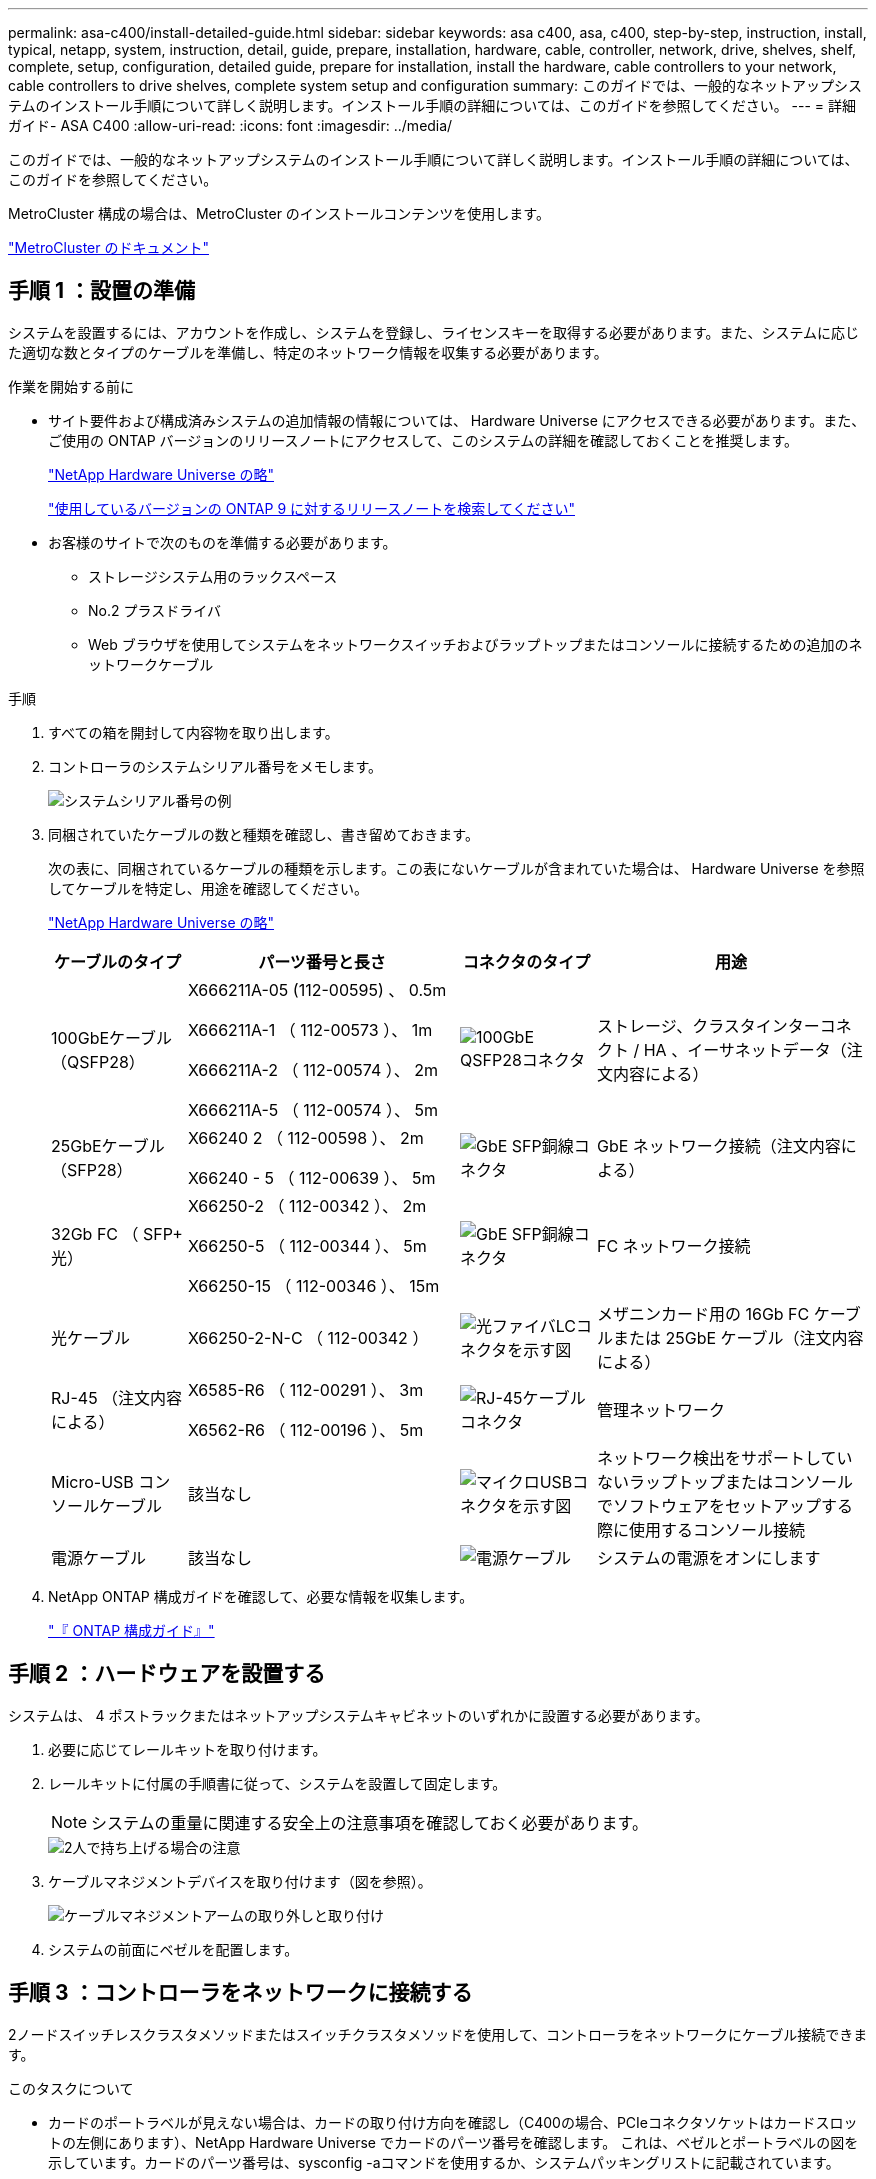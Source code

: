 ---
permalink: asa-c400/install-detailed-guide.html 
sidebar: sidebar 
keywords: asa c400, asa, c400, step-by-step, instruction, install, typical, netapp, system, instruction, detail, guide, prepare, installation, hardware, cable, controller, network, drive, shelves, shelf, complete, setup, configuration, detailed guide, prepare for installation, install the hardware, cable controllers to your network, cable controllers to drive shelves, complete system setup and configuration 
summary: このガイドでは、一般的なネットアップシステムのインストール手順について詳しく説明します。インストール手順の詳細については、このガイドを参照してください。 
---
= 詳細ガイド- ASA C400
:allow-uri-read: 
:icons: font
:imagesdir: ../media/


[role="lead"]
このガイドでは、一般的なネットアップシステムのインストール手順について詳しく説明します。インストール手順の詳細については、このガイドを参照してください。

MetroCluster 構成の場合は、MetroCluster のインストールコンテンツを使用します。

https://docs.netapp.com/us-en/ontap-metrocluster/index.html["MetroCluster のドキュメント"^]



== 手順 1 ：設置の準備

システムを設置するには、アカウントを作成し、システムを登録し、ライセンスキーを取得する必要があります。また、システムに応じた適切な数とタイプのケーブルを準備し、特定のネットワーク情報を収集する必要があります。

.作業を開始する前に
* サイト要件および構成済みシステムの追加情報の情報については、 Hardware Universe にアクセスできる必要があります。また、ご使用の ONTAP バージョンのリリースノートにアクセスして、このシステムの詳細を確認しておくことを推奨します。
+
https://hwu.netapp.com["NetApp Hardware Universe の略"]

+
http://mysupport.netapp.com/documentation/productlibrary/index.html?productID=62286["使用しているバージョンの ONTAP 9 に対するリリースノートを検索してください"]

* お客様のサイトで次のものを準備する必要があります。
+
** ストレージシステム用のラックスペース
** No.2 プラスドライバ
** Web ブラウザを使用してシステムをネットワークスイッチおよびラップトップまたはコンソールに接続するための追加のネットワークケーブル




.手順
. すべての箱を開封して内容物を取り出します。
. コントローラのシステムシリアル番号をメモします。
+
image::../media/drw_ssn_label.png[システムシリアル番号の例]

. 同梱されていたケーブルの数と種類を確認し、書き留めておきます。
+
次の表に、同梱されているケーブルの種類を示します。この表にないケーブルが含まれていた場合は、 Hardware Universe を参照してケーブルを特定し、用途を確認してください。

+
https://hwu.netapp.com["NetApp Hardware Universe の略"]

+
[cols="1,2,1,2"]
|===
| ケーブルのタイプ | パーツ番号と長さ | コネクタのタイプ | 用途 


 a| 
100GbEケーブル（QSFP28）
 a| 
X666211A-05 (112-00595) 、 0.5m

X666211A-1 （ 112-00573 ）、 1m

X666211A-2 （ 112-00574 ）、 2m

X666211A-5 （ 112-00574 ）、 5m
 a| 
image:../media/oie_cable100_gbe_qsfp28.png["100GbE QSFP28コネクタ"]
 a| 
ストレージ、クラスタインターコネクト / HA 、イーサネットデータ（注文内容による）



 a| 
25GbEケーブル（SFP28）
 a| 
X66240 2 （ 112-00598 ）、 2m

X66240 - 5 （ 112-00639 ）、 5m
 a| 
image:../media/oie_cable_sfp_gbe_copper.png["GbE SFP銅線コネクタ"]
 a| 
GbE ネットワーク接続（注文内容による）



 a| 
32Gb FC （ SFP+ 光）
 a| 
X66250-2 （ 112-00342 ）、 2m

X66250-5 （ 112-00344 ）、 5m

X66250-15 （ 112-00346 ）、 15m
 a| 
image:../media/oie_cable_sfp_gbe_copper.png["GbE SFP銅線コネクタ"]
 a| 
FC ネットワーク接続



 a| 
光ケーブル
 a| 
X66250-2-N-C （ 112-00342 ）
 a| 
image:../media/oie_cable_fiber_lc_connector.png["光ファイバLCコネクタを示す図"]
 a| 
メザニンカード用の 16Gb FC ケーブルまたは 25GbE ケーブル（注文内容による）



 a| 
RJ-45 （注文内容による）
 a| 
X6585-R6 （ 112-00291 ）、 3m

X6562-R6 （ 112-00196 ）、 5m
 a| 
image:../media/oie_cable_rj45.png["RJ-45ケーブルコネクタ"]
 a| 
管理ネットワーク



 a| 
Micro-USB コンソールケーブル
 a| 
該当なし
 a| 
image:../media/oie_cable_micro_usb.png["マイクロUSBコネクタを示す図"]
 a| 
ネットワーク検出をサポートしていないラップトップまたはコンソールでソフトウェアをセットアップする際に使用するコンソール接続



 a| 
電源ケーブル
 a| 
該当なし
 a| 
image:../media/oie_cable_power.png["電源ケーブル"]
 a| 
システムの電源をオンにします

|===
. NetApp ONTAP 構成ガイドを確認して、必要な情報を収集します。
+
https://library.netapp.com/ecm/ecm_download_file/ECMLP2862613["『 ONTAP 構成ガイド』"]





== 手順 2 ：ハードウェアを設置する

システムは、 4 ポストラックまたはネットアップシステムキャビネットのいずれかに設置する必要があります。

. 必要に応じてレールキットを取り付けます。
. レールキットに付属の手順書に従って、システムを設置して固定します。
+

NOTE: システムの重量に関連する安全上の注意事項を確認しておく必要があります。

+
image::../media/drw_katana_lifting_restriction_icon.png[2人で持ち上げる場合の注意]

. ケーブルマネジメントデバイスを取り付けます（図を参照）。
+
image::../media/drw_a320_cable_management_arms.png[ケーブルマネジメントアームの取り外しと取り付け]

. システムの前面にベゼルを配置します。




== 手順 3 ：コントローラをネットワークに接続する

2ノードスイッチレスクラスタメソッドまたはスイッチクラスタメソッドを使用して、コントローラをネットワークにケーブル接続できます。

.このタスクについて
* カードのポートラベルが見えない場合は、カードの取り付け方向を確認し（C400の場合、PCIeコネクタソケットはカードスロットの左側にあります）、NetApp Hardware Universe でカードのパーツ番号を確認します。 これは、ベゼルとポートラベルの図を示しています。カードのパーツ番号は、sysconfig -aコマンドを使用するか、システムパッキングリストに記載されています。
* MetroCluster IP構成をケーブル接続する場合は、ポートe0a/e0bをデータLIF（通常はデフォルトのIPSpace）のホストに使用できます。


[role="tabbed-block"]
====
.オプション 1 ： 2 ノードスイッチレスクラスタをケーブル接続
--
コントローラモジュールのクラスタインターコネクトポートとHAポートは、そのパートナーコントローラモジュールにケーブル接続されます。コントローラモジュールのオプションのデータポート、オプションの NIC カード、および管理ポートは、スイッチに接続されます。

.作業を開始する前に
システムとスイッチの接続に関する情報を、ネットワーク管理者に確認しておく必要があります。

.このタスクについて
ケーブルをポートに差し込む際は、ケーブルのプルタブの向きを確認してください。ケーブルのプルタブは、すべてのオンボードポートでは上向き、拡張（ NIC ）カードでは下向きになります。

image::../media/oie_cable_pull_tab_up.png[プルタブ付きケーブルコネクタ（上部）]

image::../media/oie_cable_pull_tab_down.png[下部にプルタブ付きケーブルコネクタ]


NOTE: コネクタを挿入すると、カチッという音がしてコネクタが所定の位置に収まるはずです。音がしない場合は、コネクタを取り外し、回転させてからもう一度試してください。

.手順
. 次の図を使用して、コントローラとスイッチをケーブル接続します。
+
image::../media/drw_c400_TNSC-networking-cabling_IEOPS-1095.svg[DRW C400 TNSCネットワーキングケーブルIEOPS 1095]

. に進みます <<手順 4 ：コントローラをドライブシェルフにケーブル接続する>> ドライブシェルフのケーブル接続手順については、を参照して


--
.オプション 2 ：スイッチクラスタをケーブル接続する
--
コントローラモジュールのクラスタインターコネクトポートとHAポートは、クラスタ/ HAスイッチにケーブル接続されます。オプションのデータポート、オプションのNICカード、メザニンカード、および管理ポートは、スイッチに接続されます。

.作業を開始する前に
システムとスイッチの接続に関する情報を、ネットワーク管理者に確認しておく必要があります。

.このタスクについて
ケーブルをポートに差し込む際は、ケーブルのプルタブの向きを確認してください。ケーブルのプルタブは、すべてのオンボードポートでは上向き、拡張（ NIC ）カードでは下向きになります。

image::../media/oie_cable_pull_tab_up.png[プルタブ付きケーブルコネクタ（上部）]

image::../media/oie_cable_pull_tab_down.png[下部にプルタブ付きケーブルコネクタ]


NOTE: コネクタを挿入すると、カチッという音がしてコネクタが所定の位置に収まるはずです。音がしない場合は、コネクタを取り外し、回転させてからもう一度試してください。

.手順
. 次の図を使用して、コントローラとスイッチをケーブル接続します。
+
image::../media/drw_c400_switched_network_cabling_IEOPS-1096.svg[DRW C400スイッチネットワークケーブルIEOPS 1096]

. に進みます <<手順 4 ：コントローラをドライブシェルフにケーブル接続する>> ドライブシェルフのケーブル接続手順については、を参照して


--
====


== 手順 4 ：コントローラをドライブシェルフにケーブル接続する

以下のオプションでは、1台または2台のNS224ドライブシェルフをシステムにケーブル接続する方法を説明します。



=== オプション 1 ：コントローラを 1 台のドライブシェルフにケーブル接続する

各コントローラを、 NS224 ドライブシェルフの NSM モジュールにケーブル接続する必要があります。

.このタスクについて
図の矢印を見て、ケーブルコネクタのプルタブの正しい向きを確認してください。NS224 のケーブルのプルタブは上向きです。

image::../media/oie_cable_pull_tab_up.png[プルタブ付きケーブルコネクタ（上部）]


NOTE: コネクタを挿入すると、カチッという音がしてコネクタが所定の位置に収まるはずです。音がしない場合は、コネクタを取り外し、回転させてからもう一度試してください。

.手順
. 次の図を使用して、1台のドライブシェルフにコントローラをケーブル接続します。
+
image::../media/drw_c400_one_ns224_shelf_IEOPS-1097.svg[DRW C400 ns224シェルフIEOPS 1097を1台]

. に進みます <<手順 5 ：システムのセットアップと設定を完了する>> をクリックして、システムのセットアップと設定を完了します。




=== オプション 2 ：コントローラを 2 台のドライブシェルフにケーブル接続する

各コントローラを両方の NS224 ドライブシェルフの NSM モジュールにケーブル接続する必要があります。

.このタスクについて
図の矢印を見て、ケーブルコネクタのプルタブの正しい向きを確認してください。NS224 のケーブルのプルタブは上向きです。

image::../media/oie_cable_pull_tab_up.png[プルタブ付きケーブルコネクタ（上部）]


NOTE: コネクタを挿入すると、カチッという音がしてコネクタが所定の位置に収まるはずです。音がしない場合は、コネクタを取り外し、回転させてからもう一度試してください。

.手順
. 次の図を使用して、 2 台のドライブシェルフにコントローラをケーブル接続します。
+
image::../media/drw_c400_two_ns224_shelves_IEOPS-1098.svg[DRW C400 2台のns224シェルフIEOPS 1098]

. に進みます <<手順 5 ：システムのセットアップと設定を完了する>> をクリックして、システムのセットアップと設定を完了します。




== 手順 5 ：システムのセットアップと設定を完了する

システムのセットアップと設定を実行するには、スイッチとラップトップのみを接続してクラスタ検出を使用するか、システムのコントローラに直接接続してから管理スイッチに接続します。



=== オプション 1 ：ネットワーク検出が有効になっている場合は、システムのセットアップと設定を実行する

ラップトップでネットワーク検出が有効になっている場合は、クラスタの自動検出を使用してシステムのセットアップと設定を実行できます。

. 次のアニメーションに従って、1つ以上のドライブシェルフの電源をオンにしてシェルフIDを設定します。
+
NS224ドライブシェルフの場合、シェルフIDは00と01に事前に設定されています。シェルフIDを変更する場合は、クリップのまっすぐな端または先端の細いボールペンを使用して、前面プレートの後ろにあるシェルフIDボタンを押します。

+
.アニメーション-ドライブシェルフIDを設定します
video::c500e747-30f8-4763-9065-afbf00008e7f[panopto]
. 電源コードをコントローラの電源装置に接続し、さらに別の回路の電源に接続します。
. ラップトップでネットワーク検出が有効になっていることを確認します。
+
詳細については、ラップトップのオンラインヘルプを参照してください。

. ラップトップを管理スイッチに接続します。


image::../media/dwr_laptop_to_switch_only.svg[DWR ラップトップをスイッチのみに接続します]

. 検出する ONTAP アイコンを選択します。
+
image::../media/drw_autodiscovery_controler_select.png[ONTAPアイコンの選択]

+
.. エクスプローラを開きます。
.. 左側のペインで、 [Network] ( ネットワーク ) をクリックします。
.. 右クリックして、更新を選択します。
.. いずれかの ONTAP アイコンをダブルクリックし、画面に表示された証明書を受け入れます。
+

NOTE: 「 XXXXX 」は、ターゲットノードのシステムシリアル番号です。



+
System Manager が開きます。

. System Manager のセットアップガイドを使用して、 _NetApp ONTAP 構成ガイド _ で収集したデータを基にシステムを設定します。
+
https://library.netapp.com/ecm/ecm_download_file/ECMLP2862613["『 ONTAP 構成ガイド』"]

. アカウントを設定して Active IQ Config Advisor をダウンロードします。
+
.. 既存のアカウントにログインするか、アカウントを作成します。
+
https://mysupport.netapp.com/site/user/registration["ネットアップサポート登録"]

.. システムを登録します。
+
https://mysupport.netapp.com/site/systems/register["ネットアップ製品登録"]

.. Active IQ Config Advisor をダウンロードします。
+
https://mysupport.netapp.com/site/tools["ネットアップのダウンロード： Config Advisor"]



. Config Advisor を実行してシステムの健全性を確認します。
. 初期設定が完了したら、に進みます https://www.netapp.com/data-management/oncommand-system-documentation/["ONTAP  ONTAP システムマネージャのマニュアルリソース"] ONTAP での追加機能の設定については、ページを参照してください。




=== オプション 2 ：ネットワーク検出が有効になっていない場合のシステムのセットアップと設定の実行

ラップトップでネットワーク検出が有効になっていない場合は、このタスクを使用して設定とセットアップを実行する必要があります。

. ラップトップまたはコンソールをケーブル接続して設定します。
+
.. ラップトップまたはコンソールのコンソールポートを、 115 、 200 ボー、 N-8-1 に設定します。
+

NOTE: コンソールポートの設定方法については、ラップトップまたはコンソールのオンラインヘルプを参照してください。

.. システム付属のコンソールケーブルを使用してラップトップまたはコンソールにコンソールケーブルを接続し、ラップトップを管理サブネット上の管理スイッチに接続します。
.. 管理サブネット上の TCP / IP アドレスをラップトップまたはコンソールに割り当てます。


. 次のアニメーションに従って、1つ以上のドライブシェルフの電源をオンにしてシェルフIDを設定します。
+
NS224ドライブシェルフの場合、シェルフIDは00と01に事前に設定されています。シェルフIDを変更する場合は、クリップのまっすぐな端または先端の細いボールペンを使用して、前面プレートの後ろにあるシェルフIDボタンを押します。

+
.アニメーション-ドライブシェルフIDを設定します
video::c500e747-30f8-4763-9065-afbf00008e7f[panopto]
. 電源コードをコントローラの電源装置に接続し、さらに別の回路の電源に接続します。
+

NOTE: 初回のブートには最大 8 分かかる場合があります。

. いずれかのノードに初期ノード管理 IP アドレスを割り当てます。
+
[cols="1,2"]
|===
| 管理ネットワークでの DHCP の状況 | 作業 


 a| 
を設定します
 a| 
新しいコントローラに割り当てられた IP アドレスを記録します。



 a| 
未設定
 a| 
.. PuTTY 、ターミナルサーバ、または環境に対応した同等の機能を使用して、コンソールセッションを開きます。
+

NOTE: PuTTY の設定方法がわからない場合は、ラップトップまたはコンソールのオンラインヘルプを確認してください。

.. スクリプトからプロンプトが表示されたら、管理 IP アドレスを入力します。


|===
. ラップトップまたはコンソールで、 System Manager を使用してクラスタを設定します。
+
.. ブラウザでノード管理 IP アドレスを指定します。
+

NOTE: アドレスの形式は、 +https://x.x.x.x.+ です

.. NetApp ONTAP 構成ガイドで収集したデータを基にシステムを設定します。
+
https://library.netapp.com/ecm/ecm_download_file/ECMLP2862613["『 ONTAP 構成ガイド』"]



. アカウントを設定して Active IQ Config Advisor をダウンロードします。
+
.. 既存のアカウントにログインするか、アカウントを作成します。
+
https://mysupport.netapp.com/site/user/registration["ネットアップサポート登録"]

.. システムを登録します。
+
https://mysupport.netapp.com/site/systems/register["ネットアップ製品登録"]

.. Active IQ Config Advisor をダウンロードします。
+
https://mysupport.netapp.com/site/tools["ネットアップのダウンロード： Config Advisor"]



. Config Advisor を実行してシステムの健全性を確認します。
. 初期設定が完了したら、に進みます https://www.netapp.com/data-management/oncommand-system-documentation/["ONTAP  ONTAP システムマネージャのマニュアルリソース"] ONTAP での追加機能の設定については、ページを参照してください。

